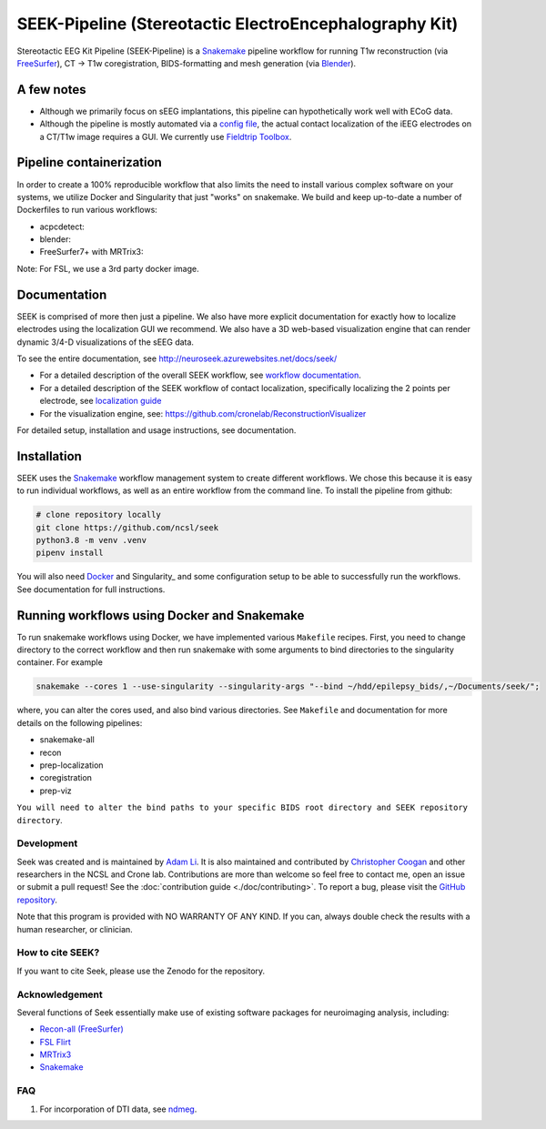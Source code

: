 =======================================================
SEEK-Pipeline (Stereotactic ElectroEncephalography Kit)
=======================================================

.. image:: https://circleci.com/gh/ncsl/seek.svg?style=svg
   :target: https://circleci.com/gh/ncsl/seek
   :alt: CircleCI

.. image:: https://github.com/ncsl/seek/workflows/.github/workflows/main.yml/badge.svg
    :target: https://github.com/ncsl/seek/actions/
    :alt: GitHub Actions

.. image:: https://travis-ci.com/ncsl/seek.svg?token=6sshyCajdyLy6EhT8YAq&branch=master
   :target: https://travis-ci.com/ncsl/seek
   :alt: Build Status

.. image:: https://img.shields.io/badge/code%20style-black-000000.svg
   :target: https://github.com/ambv/black
   :alt: Code style: black

.. image:: https://img.shields.io/github/repo-size/ncsl/seek
   :target: https://img.shields.io/github/repo-size/ncsl/seek
   :alt: GitHub repo size

.. image:: https://zenodo.org/badge/160566959.svg
   :target: https://zenodo.org/badge/latestdoi/160566959
   :alt: DOI

.. image:: https://img.shields.io/badge/snakemake-≥5.27.4-brightgreen.svg?style=flat
   :target: https://snakemake.readthedocs.io
   :alt: Snakemake

Stereotactic EEG Kit Pipeline (SEEK-Pipeline) is a `Snakemake`_ pipeline workflow for running T1w reconstruction (via `FreeSurfer`_),
CT -> T1w coregistration, BIDS-formatting and mesh generation (via `Blender`_).

A few notes
-----------

- Although we primarily focus on sEEG implantations, this pipeline can hypothetically work well with ECoG data.
- Although the pipeline is mostly automated via a `config file <https://github.com/ncsl/seek/blob/master/config/localconfig.yaml>`_, the actual contact localization of the iEEG electrodes on a CT/T1w image requires a GUI. We currently use `Fieldtrip Toolbox`_.

Pipeline containerization
-------------------------

In order to create a 100% reproducible workflow that also limits the need to install various complex software
on your systems, we utilize Docker and Singularity that just "works" on snakemake.
We build and keep up-to-date a number of Dockerfiles to run various workflows:

- acpcdetect: |acpcdetect|
- blender: |blender|
- FreeSurfer7+ with MRTrix3: |freesurfer|

.. |acpcdetect| image:: https://img.shields.io/docker/image-size/neuroseek/acpcdetect
    :target: https://hub.docker.com/repository/docker/neuroseek/acpcdetect
    :alt: Docker Image Size (tag)
.. |blender| image:: https://img.shields.io/docker/image-size/neuroseek/blender
    :target: https://hub.docker.com/repository/docker/neuroseek/blender
    :alt: Docker Image Size (tag)
.. |freesurfer| image:: https://img.shields.io/docker/image-size/neuroseek/freesurfer7-with-mrtrix3
    :target: https://hub.docker.com/repository/docker/neuroseek/freesurfer7-with-mrtrix3
    :alt: Docker Image Size (tag)

Note: For FSL, we use a 3rd party docker image.

Documentation
-------------
SEEK is comprised of more then just a pipeline. We also have more explicit documentation for exactly
how to localize electrodes using the localization GUI we recommend. We also have a 3D web-based visualization
engine that can render dynamic 3/4-D visualizations of the sEEG data.

To see the entire documentation, see http://neuroseek.azurewebsites.net/docs/seek/

* For a detailed description of the overall SEEK workflow, see `workflow documentation <https://github.com/ncsl/seek/blob/master/workflow/documentation.md>`_.
* For a detailed description of the SEEK workflow of contact localization, specifically localizing the 2 points per electrode, see `localization guide <http://neuroseek.azurewebsites.net/docs/localize/>`_
* For the visualization engine, see: https://github.com/cronelab/ReconstructionVisualizer

For detailed setup, installation and usage instructions, see documentation.

Installation
------------

SEEK uses the Snakemake_ workflow management system to create different workflows. We chose this because
it is easy to run individual workflows, as well as an entire workflow from the command line. To install the 
pipeline from github:

.. code-block:: bash

    # clone repository locally
    git clone https://github.com/ncsl/seek
    python3.8 -m venv .venv
    pipenv install

You will also need Docker_ and Singularity_ and some configuration setup to be able to successfully run the workflows. 
See documentation for full instructions. 

Running workflows using Docker and Snakemake
--------------------------------------------
To run snakemake workflows using Docker, we have implemented various ``Makefile`` recipes.
First, you need to change directory to the correct workflow and then run snakemake with some
arguments to bind directories to the singularity container. For example

.. code-block:: bash

    snakemake --cores 1 --use-singularity --singularity-args "--bind ~/hdd/epilepsy_bids/,~/Documents/seek/";

where, you can alter the cores used, and also bind various directories.
See ``Makefile`` and documentation for more details on the following pipelines:

* snakemake-all
* recon
* prep-localization
* coregistration
* prep-viz

``You will need to alter the bind paths to your specific BIDS root directory and SEEK repository directory``.

Development
===========

Seek was created and is maintained by `Adam Li <https://adam2392.github.io>`_. It is also maintained and contributed by
`Christopher Coogan <https://github.com/TheBrainChain>`_ and other researchers in the NCSL and Crone lab. Contributions are more than welcome so feel free to contact me, open an issue or submit a pull request! See the
:doc:`contribution guide <./doc/contributing>`. To report a bug, please visit the `GitHub repository <https://github.com/ncsl/seek/issues/>`_.

Note that this program is provided with NO WARRANTY OF ANY KIND. If you can, always double check the results with a human researcher, or clinician.

How to cite SEEK?
=================

If you want to cite Seek, please use the Zenodo for the repository.

Acknowledgement
===============

Several functions of Seek essentially make use of existing software packages for neuroimaging analysis, including:

- `Recon-all (FreeSurfer) <https://surfer.nmr.mgh.harvard.edu/fswiki/recon-all>`_
- `FSL Flirt <https://fsl.fmrib.ox.ac.uk/fsl/fslwiki/FLIRT>`_
- `MRTrix3 <http://www.mrtrix.org/>`_
- `Snakemake <https://snakemake.readthedocs.io/en/stable/>`_

.. _FreeSurfer: https://surfer.nmr.mgh.harvard.edu/
.. _Blender: https://www.blender.org/
.. _Docker: https://www.docker.com/
.. _Docker Hub: https://hub.docker.com/
.. _FieldTrip Toolbox: http://www.fieldtriptoolbox.org/tutorial/human_ecog/
.. _Snakemake: https://snakemake.readthedocs.io/en/stable/

FAQ
===
1. For incorporation of DTI data, see `ndmeg <https://github.com/neurodata/ndmg>`_.
